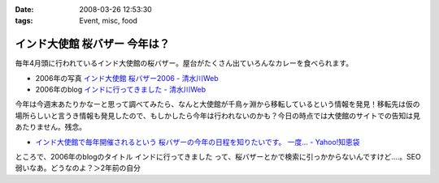 :date: 2008-03-26 12:53:30
:tags: Event, misc, food

=========================================
インド大使館 桜バザー 今年は？
=========================================

毎年4月頭に行われているインド大使館の桜バザー。屋台がたくさん出ていろんなカレーを食べられます。

- 2006年の写真 `インド大使館 桜バザー2006 - 清水川Web`_
- 2006年のblog `インドに行ってきました - 清水川Web`_

今年は今週末あたりかなーと思って調べてみたら、なんと大使館が千鳥ヶ淵から移転しているという情報を発見！移転先は仮の場所らしいと言うき情報も発見したので、もしかしたら今年は行われないのかも？今日の時点では大使館のサイトでの告知は見あたりません。残念。

- `インド大使館で毎年開催されるという 桜バザーの今年の日程を知りたいです。 一度... - Yahoo!知恵袋`_

ところで、2006年のblogのタイトル ``インドに行ってきました`` って、桜バザーとかで検索に引っかからないんですけど‥‥。SEO弱いなあ。どうなのよ？＞2年前の自分


.. _`インド大使館 桜バザー2006 - 清水川Web`: http://www.freia.jp/taka/photo/india2006

.. _`インド大使館で毎年開催されるという 桜バザーの今年の日程を知りたいです。 一度... - Yahoo!知恵袋`: http://detail.chiebukuro.yahoo.co.jp/qa/question_detail/q1115524151

.. _`インドに行ってきました - 清水川Web`: https://www.freia.jp/taka/blog/330



.. :extend type: text/html
.. :extend:



.. :comments:
.. :comment id: 2008-03-27.8217720133
.. :title: Re:インド大使館 桜バザー 今年は？
.. :author: aihatena
.. :date: 2008-03-27 10:03:42
.. :email: 
.. :url: 
.. :body:
.. Sakura Charity Bazaar でよいのでは。
.. 2008情報は無いようですが。。
.. 
